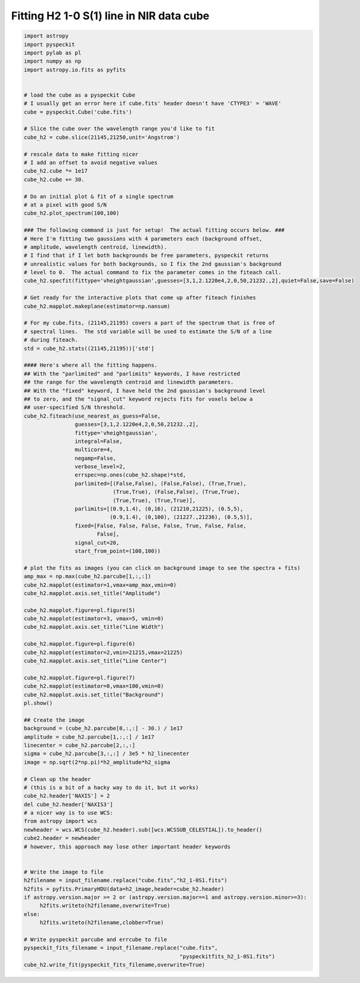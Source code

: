 Fitting H2 1-0 S(1) line in NIR data cube
=========================================

.. code-block:: python

  import astropy
  import pyspeckit
  import pylab as pl
  import numpy as np
  import astropy.io.fits as pyfits


  # load the cube as a pyspeckit Cube
  # I usually get an error here if cube.fits' header doesn't have 'CTYPE3' = 'WAVE'
  cube = pyspeckit.Cube('cube.fits')

  # Slice the cube over the wavelength range you'd like to fit
  cube_h2 = cube.slice(21145,21250,unit='Angstrom')

  # rescale data to make fitting nicer
  # I add an offset to avoid negative values
  cube_h2.cube *= 1e17 
  cube_h2.cube += 30.

  # Do an initial plot & fit of a single spectrum
  # at a pixel with good S/N
  cube_h2.plot_spectrum(100,100)

  ### The following command is just for setup!  The actual fitting occurs below. ###
  # Here I'm fitting two gaussians with 4 parameters each (background offset, 
  # amplitude, wavelength centroid, linewidth).
  # I find that if I let both backgrounds be free parameters, pyspeckit returns
  # unrealistic values for both backgrounds, so I fix the 2nd gaussian's background
  # level to 0.  The actual command to fix the parameter comes in the fiteach call.
  cube_h2.specfit(fittype='vheightgaussian',guesses=[3,1,2.1220e4,2,0,50,21232.,2],quiet=False,save=False)

  # Get ready for the interactive plots that come up after fiteach finishes 
  cube_h2.mapplot.makeplane(estimator=np.nansum)

  # For my cube.fits, (21145,21195) covers a part of the spectrum that is free of
  # spectral lines.  The std variable will be used to estimate the S/N of a line 
  # during fiteach.
  std = cube_h2.stats((21145,21195))['std']

  #### Here's where all the fitting happens.
  ## With the "parlimited" and "parlimits" keywords, I have restricted
  ## the range for the wavelength centroid and linewidth parameters.
  ## With the "fixed" keyword, I have held the 2nd gaussian's background level
  ## to zero, and the "signal_cut" keyword rejects fits for voxels below a 
  ## user-specified S/N threshold.
  cube_h2.fiteach(use_nearest_as_guess=False,
                  guesses=[3,1,2.1220e4,2,0,50,21232.,2],
                  fittype='vheightgaussian',
                  integral=False,
                  multicore=4,
                  negamp=False,
                  verbose_level=2,
                  errspec=np.ones(cube_h2.shape)*std,
                  parlimited=[(False,False), (False,False), (True,True),
                              (True,True), (False,False), (True,True),
                              (True,True), (True,True)],
                  parlimits=[(0.9,1.4), (0,16), (21210,21225), (0.5,5),
                             (0.9,1.4), (0,100), (21227.,21236), (0.5,5)],
                  fixed=[False, False, False, False, True, False, False,
                         False], 
                  signal_cut=20,
                  start_from_point=(100,100))

  # plot the fits as images (you can click on background image to see the spectra + fits)
  amp_max = np.max(cube_h2.parcube[1,:,:])
  cube_h2.mapplot(estimator=1,vmax=amp_max,vmin=0)
  cube_h2.mapplot.axis.set_title("Amplitude")

  cube_h2.mapplot.figure=pl.figure(5)
  cube_h2.mapplot(estimator=3, vmax=5, vmin=0)
  cube_h2.mapplot.axis.set_title("Line Width")

  cube_h2.mapplot.figure=pl.figure(6)
  cube_h2.mapplot(estimator=2,vmin=21215,vmax=21225)
  cube_h2.mapplot.axis.set_title("Line Center")

  cube_h2.mapplot.figure=pl.figure(7)
  cube_h2.mapplot(estimator=0,vmax=100,vmin=0)
  cube_h2.mapplot.axis.set_title("Background")
  pl.show()

  ## Create the image
  background = (cube_h2.parcube[0,:,:] - 30.) / 1e17
  amplitude = cube_h2.parcube[1,:,:] / 1e17
  linecenter = cube_h2.parcube[2,:,:]
  sigma = cube_h2.parcube[3,:,:] / 3e5 * h2_linecenter
  image = np.sqrt(2*np.pi)*h2_amplitude*h2_sigma

  # Clean up the header  
  # (this is a bit of a hacky way to do it, but it works)
  cube_h2.header['NAXIS'] = 2
  del cube_h2.header['NAXIS3']
  # a nicer way is to use WCS:
  from astropy import wcs
  newheader = wcs.WCS(cube_h2.header).sub([wcs.WCSSUB_CELESTIAL]).to_header()
  cube2.header = newheader
  # however, this approach may lose other important header keywords


  # Write the image to file
  h2filename = input_filename.replace("cube.fits","h2_1-0S1.fits")
  h2fits = pyfits.PrimaryHDU(data=h2_image,header=cube_h2.header)
  if astropy.version.major >= 2 or (astropy.version.major==1 and astropy.version.minor>=3):
       h2fits.writeto(h2filename,overwrite=True)
  else:
       h2fits.writeto(h2filename,clobber=True)
       
  # Write pyspeckit parcube and errcube to file
  pyspeckit_fits_filename = input_filename.replace("cube.fits",
                                                   "pyspeckitfits_h2_1-0S1.fits")
  cube_h2.write_fit(pyspeckit_fits_filename,overwrite=True)

